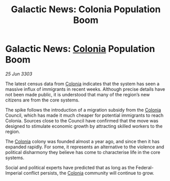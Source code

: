 :PROPERTIES:
:ID:       90e2dc3d-9aa0-42b6-9245-966dc9776d97
:END:
#+title: Galactic News: Colonia Population Boom
#+filetags: :Empire:Federation:3303:galnet:

* Galactic News: [[id:ba6c6359-137b-4f86-ad93-f8ae56b0ad34][Colonia]] Population Boom

/25 Jun 3303/

The latest census data from [[id:ba6c6359-137b-4f86-ad93-f8ae56b0ad34][Colonia]] indicates that the system has seen a massive influx of immigrants in recent weeks. Although precise details have not been made public, it is understood that many of the region’s new citizens are from the core systems. 

The spike follows the introduction of a migration subsidy from the [[id:ba6c6359-137b-4f86-ad93-f8ae56b0ad34][Colonia]] Council, which has made it much cheaper for potential immigrants to reach Colonia. Sources close to the Council have confirmed that the move was designed to stimulate economic growth by attracting skilled workers to the region. 

The [[id:ba6c6359-137b-4f86-ad93-f8ae56b0ad34][Colonia]] colony was founded almost a year ago, and since then it has expanded rapidly. For some, it represents an alternative to the violence and political disharmony they believe has come to characterise life in the core systems. 

Social and political experts have predicted that as long as the Federal-Imperial conflict persists, the [[id:ba6c6359-137b-4f86-ad93-f8ae56b0ad34][Colonia]] community will continue to grow.
